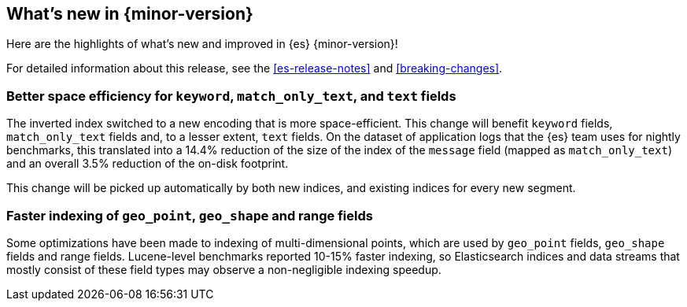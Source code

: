 [[release-highlights]]
== What's new in {minor-version}

Here are the highlights of what's new and improved in {es} {minor-version}!

For detailed information about this release, see the <<es-release-notes>> and
<<breaking-changes>>.

// Add previous release to the list
// Other versions: 
// {ref-bare}/7.last/release-highlights.html[7.last] 
// | {ref-bare}/8.0/release-highlights.html[8.0]

// Use the notable-highlights tag to mark entries that 
// should be featured in the Stack Installation and Upgrade Guide:

// tag::notable-highlights[] 
[discrete]
=== Better space efficiency for `keyword`, `match_only_text`, and `text` fields

The inverted index switched to a new encoding that is more space-efficient.
This change will benefit `keyword` fields, `match_only_text` fields and, to a
lesser extent, `text` fields. On the dataset of application logs that the {es}
team uses for nightly benchmarks, this translated into a 14.4% reduction of the
size of the index of the `message` field (mapped as `match_only_text`) and an
overall 3.5% reduction of the on-disk footprint.

This change will be picked up automatically by both new indices, and existing
indices for every new segment.

[discrete]
=== Faster indexing of `geo_point`, `geo_shape` and range fields

Some optimizations have been made to indexing of multi-dimensional points,
which are used by `geo_point` fields, `geo_shape` fields and range fields.
Lucene-level benchmarks reported 10-15% faster indexing, so Elasticsearch
indices and data streams that mostly consist of these field types may observe a
non-negligible indexing speedup.

// end::notable-highlights[]

// Omit the notable highlights tag for entries that only need to appear in the ES ref:
// [discrete] 
// === Heading
//
// Description. 
